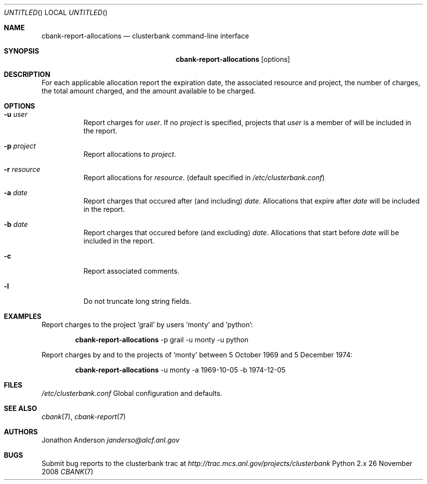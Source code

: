 .Dd 26 November 2008
.Os Python 2.x
.Dt CBANK 7 USD
.Sh NAME
.Nm cbank-report-allocations
.Nd clusterbank command-line interface
.Sh SYNOPSIS
.Nm
.Op options
.Sh DESCRIPTION
For each applicable allocation report the expiration date, the associated resource and project, the number of charges, the total amount charged, and the amount available to be charged.
.Sh OPTIONS
.Bl -tag
.It Fl u Ar user
Report charges for
.Ar user .
If no
.Ar project
is specified, projects that
.Ar user
is a member of will be included in the report.
.It Fl p Ar project
Report allocations to
.Ar project .
.It Fl r Ar resource
Report allocations for
.Ar resource .
(default specified in
.Pa /etc/clusterbank.conf )
.It Fl a Ar date
Report charges that occured after (and including)
.Ar date .
Allocations that expire after
.Ar date
will be included in the report.
.It Fl b Ar date
Report charges that occured before (and excluding)
.Ar date .
Allocations that start before
.Ar date
will be included in the report.
.It Fl c
Report associated comments.
.It Fl l
Do not truncate long string fields.
.El
.Sh EXAMPLES
Report charges to the project 'grail' by users 'monty' and 'python':
.Bd -filled -offset indent
.Nm
-p grail -u monty -u python
.Ed
.Pp
Report charges by and to the projects of 'monty' between 5 October 1969 and 5 December 1974:
.Bd -filled -offset indent
.Nm
-u monty -a 1969-10-05 -b 1974-12-05
.Ed
.Sh FILES
.Bl -item
.It
.Pa /etc/clusterbank.conf
Global configuration and defaults.
.El
.Sh SEE ALSO
.Xr cbank 7 ,
.Xr cbank-report 7
.Sh AUTHORS
.An Jonathon Anderson
.Ad janderso@alcf.anl.gov
.Sh BUGS
Submit bug reports to the clusterbank trac at
.Ad http://trac.mcs.anl.gov/projects/clusterbank
